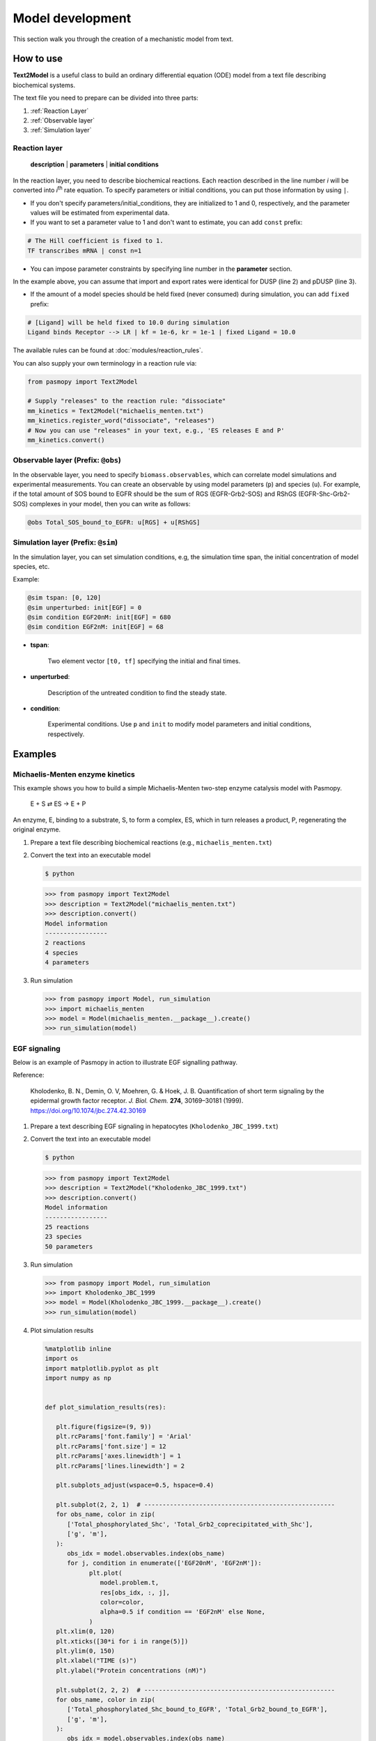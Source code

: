 Model development
=================

This section walk you through the creation of a mechanistic model from text.

How to use
----------
**Text2Model** is a useful class to build an ordinary differential equation (ODE) model from a text file describing biochemical systems.

The text file you need to prepare can be divided into three parts:

#. :ref:`Reaction Layer`
#. :ref:`Observable layer`
#. :ref:`Simulation layer`

.. _Reaction Layer:

Reaction layer
^^^^^^^^^^^^^^

   **description** | **parameters** | **initial conditions**

In the reaction layer, you need to describe biochemical reactions.
Each reaction described in the line number *i* will be converted into *i*\ :sup:`th`\  rate equation.
To specify parameters or initial conditions, you can put those information by using ``|``.

* If you don't specify parameters/initial_conditions, they are initialized to 1 and 0, respectively, and the parameter values will be estimated from experimental data.
* If you want to set a parameter value to 1 and don't want to estimate, you can add ``const`` prefix:

.. code-block:: python

   # The Hill coefficient is fixed to 1.
   TF transcribes mRNA | const n=1

* You can impose parameter constraints by specifying line number in the **parameter** section.

.. code-block:: python
   :linenos:

   # Nucleocytoplasmic Shuttling of DUSP
   DUSP translocates from the cytoplasm to the nucleus
   pDUSP translocates from the cytoplasm to the nucleus |2|

In the example above, you can assume that import and export rates were identical for DUSP (line 2) and pDUSP (line 3).

* If the amount of a model species should be held fixed (never consumed) during simulation, you can add ``fixed`` prefix:

.. code-block:: python

   # [Ligand] will be held fixed to 10.0 during simulation
   Ligand binds Receptor --> LR | kf = 1e-6, kr = 1e-1 | fixed Ligand = 10.0

The available rules can be found at :doc:`modules/reaction_rules`.

You can also supply your own terminology in a reaction rule via:

.. code-block:: python

   from pasmopy import Text2Model

   # Supply "releases" to the reaction rule: "dissociate"
   mm_kinetics = Text2Model("michaelis_menten.txt")
   mm_kinetics.register_word("dissociate", "releases")
   # Now you can use "releases" in your text, e.g., 'ES releases E and P'
   mm_kinetics.convert()

.. _Observable Layer:

Observable layer (Prefix: ``@obs``)
^^^^^^^^^^^^^^^^^^^^^^^^^^^^^^^^^^^

In the observable layer, you need to specify ``biomass.observables``, which can correlate model simulations and experimental measurements.
You can create an observable by using model parameters (``p``) and species (``u``).
For example, if the total amount of SOS bound to EGFR should be the sum of RGS (EGFR-Grb2-SOS) and RShGS (EGFR-Shc-Grb2-SOS) complexes in your model, then you can write as follows:

.. code-block:: python

   @obs Total_SOS_bound_to_EGFR: u[RGS] + u[RShGS]

.. _Simulation Layer:

Simulation layer (Prefix: ``@sim``)
^^^^^^^^^^^^^^^^^^^^^^^^^^^^^^^^^^^

In the simulation layer, you can set simulation conditions, e.g, the simulation time span, the initial concentration of model species, etc.

Example:

.. code-block:: python

   @sim tspan: [0, 120]
   @sim unperturbed: init[EGF] = 0
   @sim condition EGF20nM: init[EGF] = 680
   @sim condition EGF2nM: init[EGF] = 68

* **tspan**:

   Two element vector ``[t0, tf]`` specifying the initial and final times.

* **unperturbed**:

   Description of the untreated condition to find the steady state.

* **condition**:

   Experimental conditions. Use ``p`` and ``init`` to modify model parameters and initial conditions, respectively.


Examples
--------

Michaelis-Menten enzyme kinetics
^^^^^^^^^^^^^^^^^^^^^^^^^^^^^^^^

This example shows you how to build a simple Michaelis-Menten two-step enzyme catalysis model with Pasmopy.

   E + S ⇄ ES → E + P

An enzyme, E, binding to a substrate, S, to form a complex, ES, which in turn releases a product, P, regenerating the original enzyme.

#. Prepare a text file describing biochemical reactions (e.g., ``michaelis_menten.txt``)
   
   .. code-block:: python
      :linenos:

      E binds S <--> ES | kf=0.003, kr=0.001 | E=100, S=50
      ES dissociates to E and P | kf=0.002, kr=0

      @obs Substrate: u[S]
      @obs E_free: u[E]
      @obs E_total: u[E] + u[ES]
      @obs Product: u[P]
      @obs Complex: u[ES]

      @sim tspan: [0, 100]

#. Convert the text into an executable model

   .. code-block:: shell

      $ python

   .. code-block:: python

      >>> from pasmopy import Text2Model
      >>> description = Text2Model("michaelis_menten.txt")
      >>> description.convert()
      Model information
      -----------------
      2 reactions
      4 species
      4 parameters

#. Run simulation

   .. code-block:: python

      >>> from pasmopy import Model, run_simulation
      >>> import michaelis_menten
      >>> model = Model(michaelis_menten.__package__).create()
      >>> run_simulation(model)

   .. image:: _static/img/michaelis_menten_sim.png

EGF signaling
^^^^^^^^^^^^^
Below is an example of Pasmopy in action to illustrate EGF signalling pathway. 

Reference:

   Kholodenko, B. N., Demin, O. V, Moehren, G. & Hoek, J. B. Quantification of short term signaling by the epidermal growth factor receptor. *J. Biol. Chem.* **274**, 30169–30181 (1999). https://doi.org/10.1074/jbc.274.42.30169

#. Prepare a text describing EGF signaling in hepatocytes (``Kholodenko_JBC_1999.txt``)

   .. code-block:: python
      :linenos:
      
      EGF binds EGFR <--> Ra | kf=0.003, kr=0.06 | EGFR=100
      Ra dimerizes <--> R2 | kf=0.01, kr=0.1
      R2 is phosphorylated <--> pR2 | kf=1, kr=0.01
      pR2 is dephosphorylated --> R2 | V=450, K=50
      pR2 binds PLCg <--> RPL | kf=0.06, kr=0.2 | PLCg=105
      RPL is phosphorylated <--> pRPL | kf=1, kr=0.05
      pRPL is dissociated into pR2 and pPLCg | kf=0.3, kr=0.006
      pPLCg is dephosphorylated --> PLCg | V=1, K=100
      pR2 binds Grb2 <--> RG | kf=0.003, kr=0.05 | Grb2=85
      RG binds SOS <--> RGS | kf=0.01, kr=0.06 | SOS=34
      RGS is dissociated into pR2 and GS | kf=0.03, kr=4.5e-3
      GS is dissociated into Grb2 and SOS | kf=1.5e-3, kr=1e-4
      pR2 binds Shc <--> RSh | kf=0.09, kr=0.6 | Shc=150
      RSh is phosphorylated <--> pRSh | kf=6, kr=0.06
      pRSh is dissociated into pShc and pR2 | kf=0.3, kr=9e-4
      pShc is dephosphorylated --> Shc | V=1.7, K=340
      pRSh binds Grb2 <--> RShG | kf=0.003, kr=0.1
      RShG is dissociated into pR2 and ShG | kf=0.3, kr=9e-4
      RShG binds SOS <--> RShGS | kf=0.01, kr=2.14e-2
      RShGS is dissociated into ShGS and pR2 | kf=0.12, kr=2.4e-4
      pShc binds Grb2 <--> ShG | kf=0.003, kr=0.1
      ShG binds SOS <--> ShGS | kf=0.03, kr=0.064
      ShGS is dissociated into pShc and GS | kf=0.1, kr=0.021
      pRSh binds GS <--> RShGS | kf=0.009, kr=4.29e-2
      pPLCg is translocated to cytoskeletal or membrane structures <--> pPLCg_I | kf=1, kr=0.03

      # observable layer
      @obs Total_phosphorylated_Shc: u[pRSh] + u[RShG] + u[RShGS] + u[pShc] + u[ShG] + u[ShGS]
      @obs Total_Grb2_coprecipitated_with_Shc: u[RShG] + u[ShG] + u[RShGS] + u[ShGS]
      @obs Total_phosphorylated_Shc_bound_to_EGFR: u[pRSh] + u[RShG] + u[RShGS]
      @obs Total_Grb2_bound_to_EGFR: u[RG] + u[RGS] + u[RShG] + u[RShGS]
      @obs Total_SOS_bound_to_EGFR: u[RGS] + u[RShGS]
      @obs ShGS_complex: u[ShGS]
      @obs Total_phosphorylated_PLCg: u[RPLP] + u[PLCgP]

      # simulation layer
      @sim tspan: [0, 120]
      @sim condition EGF20nM: init[EGF] = 680
      @sim condition EGF2nM: init[EGF] = 68
      @sim condition Absence_PLCgP_transloc: init[EGF] = 680; p[kf25] = 0; p[kr25] = 0

#. Convert the text into an executable model

   .. code-block:: shell

      $ python

   .. code-block:: python

      >>> from pasmopy import Text2Model
      >>> description = Text2Model("Kholodenko_JBC_1999.txt")
      >>> description.convert()
      Model information
      -----------------
      25 reactions
      23 species
      50 parameters
   
#. Run simulation
   
   .. code-block:: python

      >>> from pasmopy import Model, run_simulation
      >>> import Kholodenko_JBC_1999
      >>> model = Model(Kholodenko_JBC_1999.__package__).create()
      >>> run_simulation(model)

#. Plot simulation results

   .. code-block:: python

      %matplotlib inline
      import os
      import matplotlib.pyplot as plt
      import numpy as np


      def plot_simulation_results(res):

         plt.figure(figsize=(9, 9))
         plt.rcParams['font.family'] = 'Arial'
         plt.rcParams['font.size'] = 12
         plt.rcParams['axes.linewidth'] = 1
         plt.rcParams['lines.linewidth'] = 2

         plt.subplots_adjust(wspace=0.5, hspace=0.4)

         plt.subplot(2, 2, 1)  # ----------------------------------------------------
         for obs_name, color in zip(
            ['Total_phosphorylated_Shc', 'Total_Grb2_coprecipitated_with_Shc'],
            ['g', 'm'],
         ):
            obs_idx = model.observables.index(obs_name)
            for j, condition in enumerate(['EGF20nM', 'EGF2nM']):
                  plt.plot(
                     model.problem.t,
                     res[obs_idx, :, j],
                     color=color,
                     alpha=0.5 if condition == 'EGF2nM' else None,
                  )
         plt.xlim(0, 120)
         plt.xticks([30*i for i in range(5)])
         plt.ylim(0, 150)
         plt.xlabel("TIME (s)")
         plt.ylabel("Protein concentrations (nM)")

         plt.subplot(2, 2, 2)  # ----------------------------------------------------
         for obs_name, color in zip(
            ['Total_phosphorylated_Shc_bound_to_EGFR', 'Total_Grb2_bound_to_EGFR'],
            ['g', 'm'],
         ):
            obs_idx = model.observables.index(obs_name)
            for j, condition in enumerate(['EGF20nM', 'EGF2nM']):
                  plt.plot(
                     model.problem.t,
                     res[obs_idx, :, j],
                     color=color,
                     alpha=0.5 if condition == 'EGF2nM' else None,
                  )
         plt.xlim(0, 120)
         plt.xticks([30*i for i in range(5)])
         plt.ylim(0, 25)
         plt.xlabel("TIME (s)")
         plt.ylabel("Protein concentrations (nM)")

         ax1=plt.subplot(2, 2, 3)  # ------------------------------------------------
         ax2 = ax1.twinx()
         for j, condition in enumerate(['EGF20nM', 'EGF2nM']):
            ax1.plot(
                  model.problem.t,
                  res[model.observables.index('Total_SOS_bound_to_EGFR'), :, j],
                  color='g',
                  alpha=0.5 if condition == 'EGF2nM' else None,
            )
            ax2.plot(
                  model.problem.t,
                  res[model.observables.index('ShGS_complex'), :, j],
                  color='m',
                  alpha=0.5 if condition == 'EGF2nM' else None,
            )
         ax1.set_xlim(0, 120)
         ax1.set_xticks([30*i for i in range(5)])
         ax1.set_xlabel("TIME (s)")
         ax1.set_ylim(0, 8)
         ax2.set_ylim(0, 30)
         ax1.set_ylabel("SOS bound to EGFR (nM)")
         ax2.set_ylabel("Concentration of Sh-G-S (nM)")

         ax1=plt.subplot(2, 2, 4)  # ------------------------------------------------
         ax2 = ax1.twinx()
         obs_idx = model.observables.index('Total_phosphorylated_PLCg')
         ax1.plot(
            model.problem.t,
            res[obs_idx, :, model.problem.conditions.index('EGF20nM')],
            'g',
         )
         ax1.plot(
            model.problem.t,
            res[obs_idx, :, model.problem.conditions.index('EGF2nM')],
            'g',
            alpha=0.5,
         )
         ax2.plot(
            model.problem.t,
            res[obs_idx, :, model.problem.conditions.index('Absence_PLCgP_transloc')],
            'g--',
         )
         ax1.set_xlim(0, 120)
         ax1.set_xticks([30*i for i in range(5)])
         ax1.set_ylim(0, 15)
         ax1.set_yticks([5*i for i in range(4)])
         ax1.set_xlabel("TIME (s)")
         ax1.set_ylabel("Total Phosphorylated PLCγ (nM)")
         ax2.set_ylim(0, 105)
         ax2.set_yticks([30*i for i in range(4)])

         plt.show()


      if __name__ == '__main__':
         res = np.load(os.path.join(model.path, "simulation_data", "simulations_original.npy"))
         plot_simulation_results(res)
   
   .. image:: _static/img/EGF_signaling_sim.png